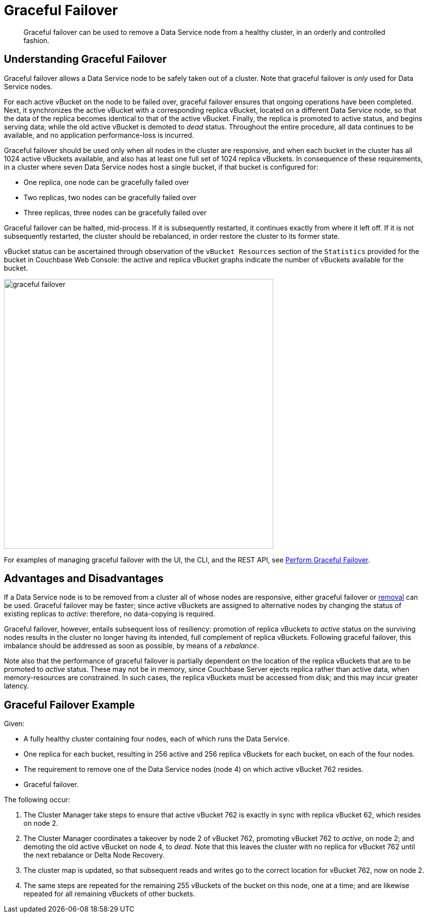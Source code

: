 = Graceful Failover

[abstract]
Graceful failover can be used to remove a Data Service node from a healthy cluster, in an orderly and controlled fashion.

== Understanding Graceful Failover

Graceful failover allows a Data Service node to be safely taken out of a cluster.
Note that graceful failover is _only_ used for Data Service nodes.

For each active vBucket on the node to be failed over, graceful failover ensures that ongoing operations have been completed.
Next, it synchronizes the active vBucket with a corresponding replica vBucket, located on a different Data Service node, so that the data of the replica becomes identical to that of the active vBucket.
Finally, the replica is promoted to active status, and begins serving data; while the old active vBucket is demoted to _dead_ status.
Throughout the entire procedure, all data continues to be available, and no application performance-loss is incurred.

Graceful failover should be used only when all nodes in the cluster are responsive, and when each bucket in the cluster has all 1024 active vBuckets available, and also has at least one full set of 1024 replica vBuckets.
In consequence of these requirements, in a cluster where seven Data Service nodes host a single bucket, if that bucket is configured for:

* One replica, one node can be gracefully failed over
* Two replicas, two nodes can be gracefully failed over
* Three replicas, three nodes can be gracefully failed over

Graceful failover can be halted, mid-process.
If it is subsequently restarted, it continues exactly from where it left off.
If it is not subsequently restarted, the cluster should be rebalanced, in order restore the cluster to its former state.

vBucket status can be ascertained through observation of the `vBucket Resources` section of the `Statistics` provided for the bucket in Couchbase Web Console: the active and replica vBucket graphs indicate the number of vBuckets available for the bucket.

image::clusters-and-availability/graceful-failover.png[,550,align=left]

For examples of managing graceful failover with the UI, the CLI, and the REST API, see xref:manage:manage-nodes/failover-graceful.adoc[Perform Graceful Failover].

[#advantages-and-disadvantages]
== Advantages and Disadvantages

If a Data Service node is to be removed from a cluster all of whose nodes are responsive, either graceful failover or xref:learn:clusters-and-availability/removal.adoc[removal] can be used. Graceful failover may be faster; since active vBuckets are assigned to alternative nodes by changing the status of existing replicas to _active_: therefore, no data-copying is required.

Graceful failover, however, entails subsequent loss of resiliency: promotion of replica vBuckets to _active_ status on the surviving nodes results in the cluster no longer having its intended, full complement of replica vBuckets. Following graceful failover, this imbalance should be addressed as soon as possible, by means of a _rebalance_.

Note also that the performance of graceful failover is partially dependent on the location of the replica vBuckets that are to be promoted to _active_ status.
These may not be in memory, since Couchbase Server ejects replica rather than active data, when memory-resources are constrained.
In such cases, the replica vBuckets must be accessed from disk; and this may incur greater latency.

[#graceful-failover-example]
== Graceful Failover Example

Given:

* A fully healthy cluster containing four nodes, each of which runs the Data Service.

* One replica for each bucket, resulting in 256 active and 256 replica vBuckets for each bucket, on each of the four nodes.

* The requirement to remove one of the Data Service nodes (node 4) on which active vBucket 762 resides.

* Graceful failover.

The following occur:

. The Cluster Manager take steps to ensure that active vBucket 762 is exactly in sync with replica vBucket 62, which resides on node 2.

. The Cluster Manager coordinates a takeover by node 2 of vBucket 762, promoting vBucket 762 to _active_, on node 2; and demoting the old active vBucket on node 4, to _dead_.
Note that this leaves the cluster with no replica for vBucket 762 until the next rebalance or Delta Node Recovery.

. The cluster map is updated, so that subsequent reads and writes go to the correct location for vBucket 762, now on node 2.

. The same steps are repeated for the remaining 255 vBuckets of the bucket on this node, one at a time; and are likewise repeated for all remaining vBuckets of other buckets.
